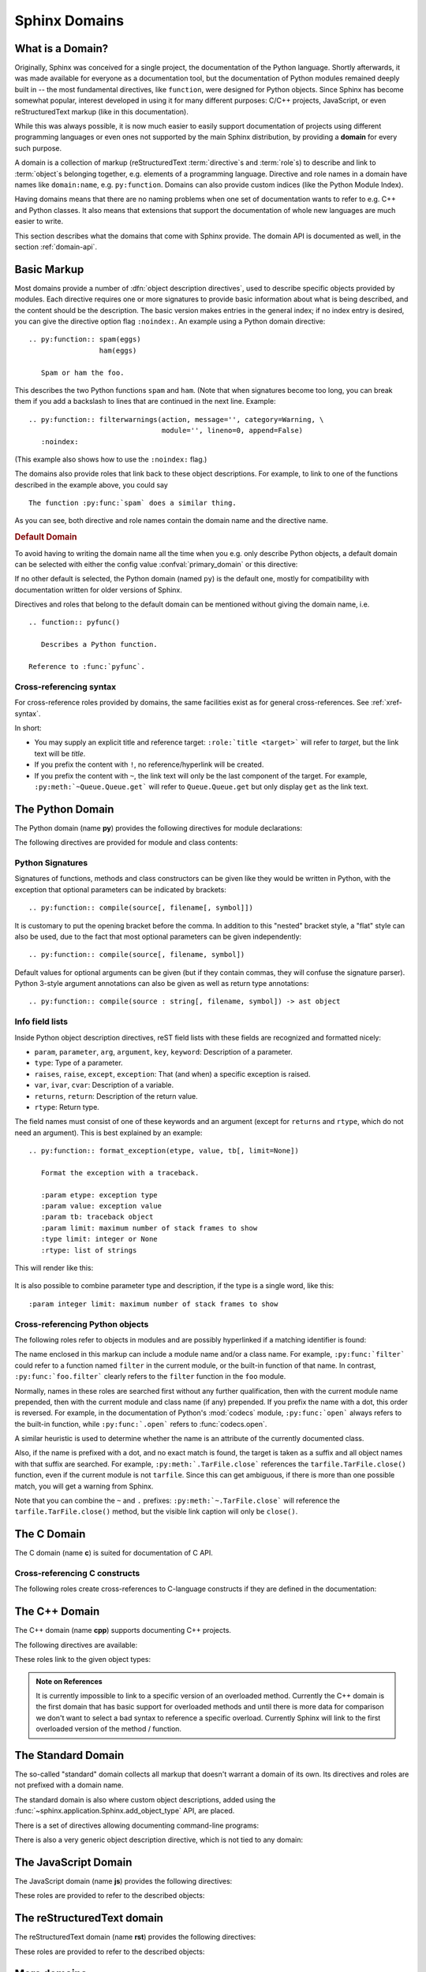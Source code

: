 .. highlight:: rst

.. _domains:

Sphinx Domains
==============

.. versionadded:: 1.0

What is a Domain?
-----------------

Originally, Sphinx was conceived for a single project, the documentation of the
Python language.  Shortly afterwards, it was made available for everyone as a
documentation tool, but the documentation of Python modules remained deeply
built in -- the most fundamental directives, like ``function``, were designed
for Python objects.  Since Sphinx has become somewhat popular, interest
developed in using it for many different purposes: C/C++ projects, JavaScript,
or even reStructuredText markup (like in this documentation).

While this was always possible, it is now much easier to easily support
documentation of projects using different programming languages or even ones not
supported by the main Sphinx distribution, by providing a **domain** for every
such purpose.

A domain is a collection of markup (reStructuredText :term:`directive`\ s and
:term:`role`\ s) to describe and link to :term:`object`\ s belonging together,
e.g. elements of a programming language.  Directive and role names in a domain
have names like ``domain:name``, e.g. ``py:function``.  Domains can also provide
custom indices (like the Python Module Index).

Having domains means that there are no naming problems when one set of
documentation wants to refer to e.g. C++ and Python classes.  It also means that
extensions that support the documentation of whole new languages are much easier
to write.

This section describes what the domains that come with Sphinx provide.  The
domain API is documented as well, in the section :ref:`domain-api`.


.. _basic-domain-markup:

Basic Markup
------------

Most domains provide a number of :dfn:`object description directives`, used to
describe specific objects provided by modules.  Each directive requires one or
more signatures to provide basic information about what is being described, and
the content should be the description.  The basic version makes entries in the
general index; if no index entry is desired, you can give the directive option
flag ``:noindex:``.  An example using a Python domain directive::

   .. py:function:: spam(eggs)
                    ham(eggs)

      Spam or ham the foo.

This describes the two Python functions ``spam`` and ``ham``.  (Note that when
signatures become too long, you can break them if you add a backslash to lines
that are continued in the next line.  Example::

   .. py:function:: filterwarnings(action, message='', category=Warning, \
                                   module='', lineno=0, append=False)
      :noindex:

(This example also shows how to use the ``:noindex:`` flag.)

The domains also provide roles that link back to these object descriptions.  For
example, to link to one of the functions described in the example above, you
could say ::

   The function :py:func:`spam` does a similar thing.

As you can see, both directive and role names contain the domain name and the
directive name.

.. rubric:: Default Domain

To avoid having to writing the domain name all the time when you e.g. only
describe Python objects, a default domain can be selected with either the config
value :confval:`primary_domain` or this directive:

.. rst:directive:: .. default-domain:: name

   Select a new default domain.  While the :confval:`primary_domain` selects a
   global default, this only has an effect within the same file.

If no other default is selected, the Python domain (named ``py``) is the default
one, mostly for compatibility with documentation written for older versions of
Sphinx.

Directives and roles that belong to the default domain can be mentioned without
giving the domain name, i.e. ::

   .. function:: pyfunc()

      Describes a Python function.

   Reference to :func:`pyfunc`.


Cross-referencing syntax
~~~~~~~~~~~~~~~~~~~~~~~~

For cross-reference roles provided by domains, the same facilities exist as for
general cross-references.  See :ref:`xref-syntax`.

In short:

* You may supply an explicit title and reference target: ``:role:`title
  <target>``` will refer to *target*, but the link text will be *title*.

* If you prefix the content with ``!``, no reference/hyperlink will be created.

* If you prefix the content with ``~``, the link text will only be the last
  component of the target.  For example, ``:py:meth:`~Queue.Queue.get``` will
  refer to ``Queue.Queue.get`` but only display ``get`` as the link text.


The Python Domain
-----------------

The Python domain (name **py**) provides the following directives for module
declarations:

.. rst:directive:: .. py:module:: name

   This directive marks the beginning of the description of a module (or package
   submodule, in which case the name should be fully qualified, including the
   package name).  It does not create content (like e.g. :rst:dir:`py:class` does).

   This directive will also cause an entry in the global module index.

   The ``platform`` option, if present, is a comma-separated list of the
   platforms on which the module is available (if it is available on all
   platforms, the option should be omitted).  The keys are short identifiers;
   examples that are in use include "IRIX", "Mac", "Windows", and "Unix".  It is
   important to use a key which has already been used when applicable.

   The ``synopsis`` option should consist of one sentence describing the
   module's purpose -- it is currently only used in the Global Module Index.

   The ``deprecated`` option can be given (with no value) to mark a module as
   deprecated; it will be designated as such in various locations then.


.. rst:directive:: .. py:currentmodule:: name

   This directive tells Sphinx that the classes, functions etc. documented from
   here are in the given module (like :rst:dir:`py:module`), but it will not
   create index entries, an entry in the Global Module Index, or a link target
   for :rst:role:`py:mod`.  This is helpful in situations where documentation
   for things in a module is spread over multiple files or sections -- one
   location has the :rst:dir:`py:module` directive, the others only
   :rst:dir:`py:currentmodule`.


The following directives are provided for module and class contents:

.. rst:directive:: .. py:data:: name

   Describes global data in a module, including both variables and values used
   as "defined constants."  Class and object attributes are not documented
   using this environment.

.. rst:directive:: .. py:exception:: name

   Describes an exception class.  The signature can, but need not include
   parentheses with constructor arguments.

.. rst:directive:: .. py:function:: name(signature)

   Describes a module-level function.  The signature should include the
   parameters, enclosing optional parameters in brackets.  Default values can be
   given if it enhances clarity; see :ref:`signatures`.  For example::

      .. py:function:: Timer.repeat([repeat=3[, number=1000000]])

   Object methods are not documented using this directive. Bound object methods
   placed in the module namespace as part of the public interface of the module
   are documented using this, as they are equivalent to normal functions for
   most purposes.

   The description should include information about the parameters required and
   how they are used (especially whether mutable objects passed as parameters
   are modified), side effects, and possible exceptions.  A small example may be
   provided.

.. rst:directive:: .. py:class:: name[(signature)]

   Describes a class.  The signature can include parentheses with parameters
   which will be shown as the constructor arguments.  See also
   :ref:`signatures`.

   Methods and attributes belonging to the class should be placed in this
   directive's body.  If they are placed outside, the supplied name should
   contain the class name so that cross-references still work.  Example::

      .. py:class:: Foo
         .. py:method:: quux()

      -- or --

      .. py:class:: Bar

      .. py:method:: Bar.quux()

   The first way is the preferred one.

.. rst:directive:: .. py:attribute:: name

   Describes an object data attribute.  The description should include
   information about the type of the data to be expected and whether it may be
   changed directly.

.. rst:directive:: .. py:method:: name(signature)

   Describes an object method.  The parameters should not include the ``self``
   parameter.  The description should include similar information to that
   described for ``function``.  See also :ref:`signatures`.

.. rst:directive:: .. py:staticmethod:: name(signature)

   Like :rst:dir:`py:method`, but indicates that the method is a static method.

   .. versionadded:: 0.4

.. rst:directive:: .. py:classmethod:: name(signature)

   Like :rst:dir:`py:method`, but indicates that the method is a class method.

   .. versionadded:: 0.6


.. _signatures:

Python Signatures
~~~~~~~~~~~~~~~~~

Signatures of functions, methods and class constructors can be given like they
would be written in Python, with the exception that optional parameters can be
indicated by brackets::

   .. py:function:: compile(source[, filename[, symbol]])

It is customary to put the opening bracket before the comma.  In addition to
this "nested" bracket style, a "flat" style can also be used, due to the fact
that most optional parameters can be given independently::

   .. py:function:: compile(source[, filename, symbol])

Default values for optional arguments can be given (but if they contain commas,
they will confuse the signature parser).  Python 3-style argument annotations
can also be given as well as return type annotations::

   .. py:function:: compile(source : string[, filename, symbol]) -> ast object


Info field lists
~~~~~~~~~~~~~~~~

.. versionadded:: 0.4

Inside Python object description directives, reST field lists with these fields
are recognized and formatted nicely:

* ``param``, ``parameter``, ``arg``, ``argument``, ``key``, ``keyword``:
  Description of a parameter.
* ``type``: Type of a parameter.
* ``raises``, ``raise``, ``except``, ``exception``: That (and when) a specific
  exception is raised.
* ``var``, ``ivar``, ``cvar``: Description of a variable.
* ``returns``, ``return``: Description of the return value.
* ``rtype``: Return type.

The field names must consist of one of these keywords and an argument (except
for ``returns`` and ``rtype``, which do not need an argument).  This is best
explained by an example::

   .. py:function:: format_exception(etype, value, tb[, limit=None])

      Format the exception with a traceback.

      :param etype: exception type
      :param value: exception value
      :param tb: traceback object
      :param limit: maximum number of stack frames to show
      :type limit: integer or None
      :rtype: list of strings

This will render like this:

   .. py:function:: format_exception(etype, value, tb[, limit=None])
      :noindex:

      Format the exception with a traceback.

      :param etype: exception type
      :param value: exception value
      :param tb: traceback object
      :param limit: maximum number of stack frames to show
      :type limit: integer or None
      :rtype: list of strings

It is also possible to combine parameter type and description, if the type is a
single word, like this::

   :param integer limit: maximum number of stack frames to show


.. _python-roles:

Cross-referencing Python objects
~~~~~~~~~~~~~~~~~~~~~~~~~~~~~~~~

The following roles refer to objects in modules and are possibly hyperlinked if
a matching identifier is found:

.. rst:role:: py:mod

   Reference a module; a dotted name may be used.  This should also be used for
   package names.

.. rst:role:: py:func

   Reference a Python function; dotted names may be used.  The role text needs
   not include trailing parentheses to enhance readability; they will be added
   automatically by Sphinx if the :confval:`add_function_parentheses` config
   value is true (the default).

.. rst:role:: py:data

   Reference a module-level variable.

.. rst:role:: py:const

   Reference a "defined" constant.  This may be a C-language ``#define`` or a
   Python variable that is not intended to be changed.

.. rst:role:: py:class

   Reference a class; a dotted name may be used.

.. rst:role:: py:meth

   Reference a method of an object.  The role text can include the type name and
   the method name; if it occurs within the description of a type, the type name
   can be omitted.  A dotted name may be used.

.. rst:role:: py:attr

   Reference a data attribute of an object.

.. rst:role:: py:exc

   Reference an exception.  A dotted name may be used.

.. rst:role:: py:obj

   Reference an object of unspecified type.  Useful e.g. as the
   :confval:`default_role`.

   .. versionadded:: 0.4

The name enclosed in this markup can include a module name and/or a class name.
For example, ``:py:func:`filter``` could refer to a function named ``filter`` in
the current module, or the built-in function of that name.  In contrast,
``:py:func:`foo.filter``` clearly refers to the ``filter`` function in the
``foo`` module.

Normally, names in these roles are searched first without any further
qualification, then with the current module name prepended, then with the
current module and class name (if any) prepended.  If you prefix the name with a
dot, this order is reversed.  For example, in the documentation of Python's
:mod:`codecs` module, ``:py:func:`open``` always refers to the built-in
function, while ``:py:func:`.open``` refers to :func:`codecs.open`.

A similar heuristic is used to determine whether the name is an attribute of the
currently documented class.

Also, if the name is prefixed with a dot, and no exact match is found, the
target is taken as a suffix and all object names with that suffix are
searched.  For example, ``:py:meth:`.TarFile.close``` references the
``tarfile.TarFile.close()`` function, even if the current module is not
``tarfile``.  Since this can get ambiguous, if there is more than one possible
match, you will get a warning from Sphinx.

Note that you can combine the ``~`` and ``.`` prefixes:
``:py:meth:`~.TarFile.close``` will reference the ``tarfile.TarFile.close()``
method, but the visible link caption will only be ``close()``.


.. _c-domain:

The C Domain
------------

The C domain (name **c**) is suited for documentation of C API.

.. rst:directive:: .. c:function:: type name(signature)

   Describes a C function. The signature should be given as in C, e.g.::

      .. c:function:: PyObject* PyType_GenericAlloc(PyTypeObject *type, Py_ssize_t nitems)

   This is also used to describe function-like preprocessor macros.  The names
   of the arguments should be given so they may be used in the description.

   Note that you don't have to backslash-escape asterisks in the signature, as
   it is not parsed by the reST inliner.

.. rst:directive:: .. c:member:: type name

   Describes a C struct member. Example signature::

      .. c:member:: PyObject* PyTypeObject.tp_bases

   The text of the description should include the range of values allowed, how
   the value should be interpreted, and whether the value can be changed.
   References to structure members in text should use the ``member`` role.

.. rst:directive:: .. c:macro:: name

   Describes a "simple" C macro.  Simple macros are macros which are used for
   code expansion, but which do not take arguments so cannot be described as
   functions.  This is not to be used for simple constant definitions.  Examples
   of its use in the Python documentation include :c:macro:`PyObject_HEAD` and
   :c:macro:`Py_BEGIN_ALLOW_THREADS`.

.. rst:directive:: .. c:type:: name

   Describes a C type (whether defined by a typedef or struct). The signature
   should just be the type name.

.. rst:directive:: .. c:var:: type name

   Describes a global C variable.  The signature should include the type, such
   as::

      .. c:var:: PyObject* PyClass_Type


.. _c-roles:

Cross-referencing C constructs
~~~~~~~~~~~~~~~~~~~~~~~~~~~~~~

The following roles create cross-references to C-language constructs if they are
defined in the documentation:

.. rst:role:: c:data

   Reference a C-language variable.

.. rst:role:: c:func

   Reference a C-language function. Should include trailing parentheses.

.. rst:role:: c:macro

   Reference a "simple" C macro, as defined above.

.. rst:role:: c:type

   Reference a C-language type.


The C++ Domain
--------------

The C++ domain (name **cpp**) supports documenting C++ projects.

The following directives are available:

.. rst:directive:: .. cpp:class:: signatures
               .. cpp:function:: signatures
               .. cpp:member:: signatures
               .. cpp:type:: signatures

   Describe a C++ object.  Full signature specification is supported -- give the
   signature as you would in the declaration.  Here some examples::

      .. cpp:function:: bool namespaced::theclass::method(int arg1, std::string arg2)

         Describes a method with parameters and types.

      .. cpp:function:: bool namespaced::theclass::method(arg1, arg2)

         Describes a method without types.

      .. cpp:function:: const T &array<T>::operator[]() const

         Describes the constant indexing operator of a templated array.

      .. cpp:function:: operator bool() const

         Describe a casting operator here.

      .. cpp:function:: constexpr void foo(std::string &bar[2]) noexcept

         Describe a constexpr function here.

      .. cpp:member:: std::string theclass::name

      .. cpp:member:: std::string theclass::name[N][M]

      .. cpp:type:: theclass::const_iterator

   Will be rendered like this:

      .. cpp:function:: bool namespaced::theclass::method(int arg1, std::string arg2)

         Describes a method with parameters and types.

      .. cpp:function:: bool namespaced::theclass::method(arg1, arg2)

         Describes a method without types.

      .. cpp:function:: const T &array<T>::operator[]() const

         Describes the constant indexing operator of a templated array.

      .. cpp:function:: operator bool() const

         Describe a casting operator here.

      .. cpp:function:: constexpr void foo(std::string &bar[2]) noexcept

         Describe a constexpr function here.

      .. cpp:member:: std::string theclass::name

      .. cpp:member:: std::string theclass::name[N][M]

      .. cpp:type:: theclass::const_iterator

.. rst:directive:: .. cpp:namespace:: namespace

   Select the current C++ namespace for the following objects.


.. _cpp-roles:

These roles link to the given object types:

.. rst:role:: cpp:class
          cpp:func
          cpp:member
          cpp:type

   Reference a C++ object.  You can give the full signature (and need to, for
   overloaded functions.)

   .. note::

      Sphinx' syntax to give references a custom title can interfere with
      linking to template classes, if nothing follows the closing angle
      bracket, i.e. if the link looks like this: ``:cpp:class:`MyClass<T>```.
      This is interpreted as a link to ``T`` with a title of ``MyClass``.
      In this case, please escape the opening angle bracket with a backslash,
      like this: ``:cpp:class:`MyClass\<T>```.

.. admonition:: Note on References

   It is currently impossible to link to a specific version of an
   overloaded method.  Currently the C++ domain is the first domain
   that has basic support for overloaded methods and until there is more
   data for comparison we don't want to select a bad syntax to reference a
   specific overload.  Currently Sphinx will link to the first overloaded
   version of the method / function.


The Standard Domain
-------------------

The so-called "standard" domain collects all markup that doesn't warrant a
domain of its own.  Its directives and roles are not prefixed with a domain
name.

The standard domain is also where custom object descriptions, added using the
:func:`~sphinx.application.Sphinx.add_object_type` API, are placed.

There is a set of directives allowing documenting command-line programs:

.. rst:directive:: .. option:: name args, name args, ...

   Describes a command line option or switch.  Option argument names should be
   enclosed in angle brackets.  Example::

      .. option:: -m <module>, --module <module>

         Run a module as a script.

   The directive will create a cross-reference target named after the *first*
   option, referencable by :rst:role:`option` (in the example case, you'd use
   something like ``:option:`-m```).

.. rst:directive:: .. envvar:: name

   Describes an environment variable that the documented code or program uses or
   defines.  Referencable by :rst:role:`envvar`.

.. rst:directive:: .. program:: name

   Like :rst:dir:`py:currentmodule`, this directive produces no output.  Instead, it
   serves to notify Sphinx that all following :rst:dir:`option` directives
   document options for the program called *name*.

   If you use :rst:dir:`program`, you have to qualify the references in your
   :rst:role:`option` roles by the program name, so if you have the following
   situation ::

      .. program:: rm

      .. option:: -r

         Work recursively.

      .. program:: svn

      .. option:: -r revision

         Specify the revision to work upon.

   then ``:option:`rm -r``` would refer to the first option, while
   ``:option:`svn -r``` would refer to the second one.

   The program name may contain spaces (in case you want to document subcommands
   like ``svn add`` and ``svn commit`` separately).

   .. versionadded:: 0.5


There is also a very generic object description directive, which is not tied to
any domain:

.. rst:directive:: .. describe:: text
               .. object:: text

   This directive produces the same formatting as the specific ones provided by
   domains, but does not create index entries or cross-referencing targets.
   Example::

      .. describe:: PAPER

         You can set this variable to select a paper size.


The JavaScript Domain
---------------------

The JavaScript domain (name **js**) provides the following directives:

.. rst:directive:: .. js:function:: name(signature)

   Describes a JavaScript function or method.  If you want to describe
   arguments as optional use square brackets as :ref:`documented
   <signatures>` for Python signatures.

   You can use fields to give more details about arguments and their expected
   types, errors which may be thrown by the function, and the value being
   returned::

      .. js:function:: $.getJSON(href, callback[, errback])

         :param string href: An URI to the location of the resource.
         :param callback: Get's called with the object.
         :param errback:
             Get's called in case the request fails. And a lot of other
             text so we need multiple lines
         :throws SomeError: For whatever reason in that case.
         :returns: Something

   This is rendered as:

      .. js:function:: $.getJSON(href, callback[, errback])

        :param string href: An URI to the location of the resource.
        :param callback: Get's called with the object.
        :param errback:
            Get's called in case the request fails. And a lot of other
            text so we need multiple lines.
        :throws SomeError: For whatever reason in that case.
        :returns: Something

.. rst:directive:: .. js:class:: name

   Describes a constructor that creates an object.  This is basically like
   a function but will show up with a `class` prefix::

      .. js:class:: MyAnimal(name[, age])

         :param string name: The name of the animal
         :param number age: an optional age for the animal

   This is rendered as:

      .. js:class:: MyAnimal(name[, age])

         :param string name: The name of the animal
         :param number age: an optional age for the animal

.. rst:directive:: .. js:data:: name

   Describes a global variable or constant.

.. rst:directive:: .. js:attribute:: object.name

   Describes the attribute *name* of *object*.

.. _js-roles:

These roles are provided to refer to the described objects:

.. rst:role:: js:func
          js:class
          js:data
          js:attr


The reStructuredText domain
---------------------------

The reStructuredText domain (name **rst**) provides the following directives:

.. rst:directive:: .. rst:directive:: name

   Describes a reST directive.  The *name* can be a single directive name or
   actual directive syntax (`..` prefix and `::` suffix) with arguments that
   will be rendered differently.  For example::

      .. rst:directive:: foo

         Foo description.

      .. rst:directive:: .. bar:: baz

         Bar description.

   will be rendered as:

      .. rst:directive:: foo

         Foo description.

      .. rst:directive:: .. bar:: baz

         Bar description.

.. rst:directive:: .. rst:role:: name

   Describes a reST role.  For example::

      .. rst:role:: foo

         Foo description.

   will be rendered as:

      .. rst:role:: foo

         Foo description.

.. _rst-roles:

These roles are provided to refer to the described objects:

.. rst:role:: rst:dir
              rst:role


More domains
------------

The sphinx-contrib_ repository contains more domains available as extensions;
currently a Ruby and an Erlang domain.


.. _sphinx-contrib: http://bitbucket.org/birkenfeld/sphinx-contrib/
